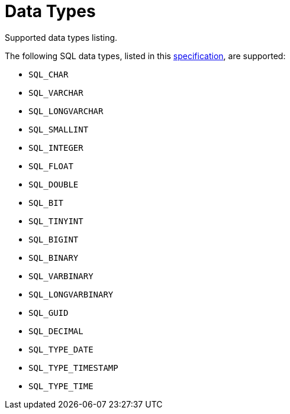 // Licensed to the Apache Software Foundation (ASF) under one or more
// contributor license agreements.  See the NOTICE file distributed with
// this work for additional information regarding copyright ownership.
// The ASF licenses this file to You under the Apache License, Version 2.0
// (the "License"); you may not use this file except in compliance with
// the License.  You may obtain a copy of the License at
//
// http://www.apache.org/licenses/LICENSE-2.0
//
// Unless required by applicable law or agreed to in writing, software
// distributed under the License is distributed on an "AS IS" BASIS,
// WITHOUT WARRANTIES OR CONDITIONS OF ANY KIND, either express or implied.
// See the License for the specific language governing permissions and
// limitations under the License.
= Data Types

Supported data types listing.

The following SQL data types, listed in this link:https://docs.microsoft.com/en-us/sql/odbc/reference/appendixes/sql-data-types[specification], are supported:

- `SQL_CHAR`
- `SQL_VARCHAR`
- `SQL_LONGVARCHAR`
- `SQL_SMALLINT`
- `SQL_INTEGER`
- `SQL_FLOAT`
- `SQL_DOUBLE`
- `SQL_BIT`
- `SQL_TINYINT`
- `SQL_BIGINT`
- `SQL_BINARY`
- `SQL_VARBINARY`
- `SQL_LONGVARBINARY`
- `SQL_GUID`
- `SQL_DECIMAL`
- `SQL_TYPE_DATE`
- `SQL_TYPE_TIMESTAMP`
- `SQL_TYPE_TIME`
